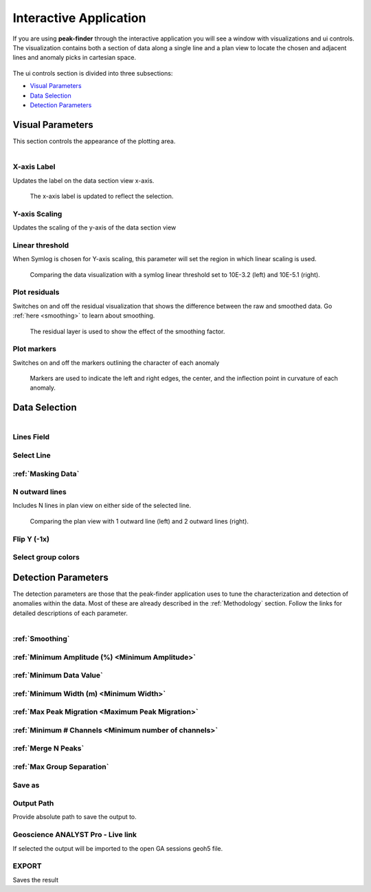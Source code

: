 .. _interactive_application:

Interactive Application
=======================

If you are using **peak-finder** through the interactive application you will see
a window with visualizations and ui controls.  The visualization contains both a
section of data along a single line and a plan view to locate the chosen and
adjacent lines and anomaly picks in cartesian space.

.. figure:: /images/interactive/visualizations.png
    :scale: 40%

The ui controls section is divided into three subsections: 

- `Visual Parameters`_
- `Data Selection`_
- `Detection Parameters`_

.. figure:: /images/interactive/ui_controls.png
    :scale: 40%



Visual Parameters
~~~~~~~~~~~~~~~~~

This section controls the appearance of the plotting area.

.. figure:: /images/parameters/visual_parameters.png
   :align: left

X-axis Label
____________

Updates the label on the data section view x-axis.

.. figure:: /images/parameters/visualization/section_xlabel.png

   The x-axis label is updated to reflect the selection.

Y-axis Scaling
______________

Updates the scaling of the y-axis of the data section view

.. todo::

   Add a figure showing data with both linear and symlog scaling

Linear threshold
________________

When Symlog is chosen for Y-axis scaling, this parameter will set the
region in which linear scaling is used.

.. figure:: /images/parameters/visualization/linthresh_compare.png
   :scale: 60%

   Comparing the data visualization with a symlog linear threshold set to
   10E-3.2 (left) and 10E-5.1 (right).

Plot residuals
______________

Switches on and off the residual visualization that shows the difference
between the raw and smoothed data.  Go :ref:`here <smoothing>` to learn
about smoothing.

.. figure:: /images/parameters/visualization/residuals.png
   :scale: 40%

   The residual layer is used to show the effect of the smoothing factor.

Plot markers
____________

Switches on and off the markers outlining the character of each anomaly

.. figure:: /images/parameters/visualization/markers.png
   :scale: 40%

   Markers are used to indicate the left and right edges, the center,
   and the inflection point in curvature of each anomaly.

Data Selection
~~~~~~~~~~~~~~
.. figure:: /images/parameters/data_selection_parameters.png
   :width: 80%
   :align: left

Lines Field
___________

.. autoproperty:: peak_finder.params.PeakFinderParams.line_field

Select Line
___________

.. autoproperty:: peak_finder.params.PeakFinderParams.line_id

.. todo::

   Add a figure showing the plan view line selection (black).

:ref:`Masking Data`
___________________

.. todo::

   Add a figure of a working masked result.

N outward lines
_______________

Includes N lines in plan view on either side of the selected line.

.. figure:: /images/parameters/data_selection/outward_line_compare.png
   :scale: 40%

   Comparing the plan view with 1 outward line (left) and 2 outward lines
   (right).

Flip Y (-1x)
____________

.. autoproperty:: peak_finder.params.PeakFinderParams.flip_sign

.. todo::

   Update docstring and add figure showing the effect of flipping y.

Select group colors
___________________

.. todo::

   Add figure of color picker widget.  Move this ui to visualization group?

Detection Parameters
~~~~~~~~~~~~~~~~~~~~

The detection parameters are those that the peak-finder application uses to
tune the characterization and detection of anomalies within the data.  Most
of these are already described in the :ref:`Methodology` section.  Follow
the links for detailed descriptions of each parameter.

.. figure:: /images/parameters/detection_parameters.png
   :align: left


:ref:`Smoothing`
________________

:ref:`Minimum Amplitude (%) <Minimum Amplitude>`
________________________________________________

:ref:`Minimum Data Value`
_________________________

:ref:`Minimum Width (m) <Minimum Width>`
________________________________________

:ref:`Max Peak Migration <Maximum Peak Migration>`
__________________________________________________

:ref:`Minimum # Channels <Minimum number of channels>`
______________________________________________________

:ref:`Merge N Peaks`
____________________

:ref:`Max Group Separation`
____________________________


Save as
_______

.. autoproperty:: peak_finder.params.PeakFinderParams.ga_group_name

.. todo::

   Update docstring and add figure showing resulting object saved in GA.

Output Path
___________

Provide absolute path to save the output to.

Geoscience ANALYST Pro - Live link
__________________________________

If selected the output will be imported to the open GA sessions geoh5 file.

EXPORT
______

Saves the result
